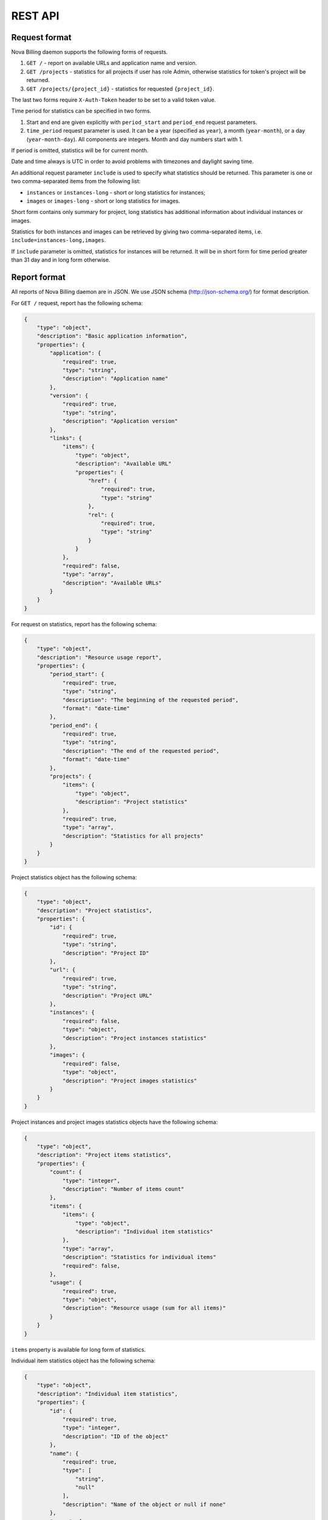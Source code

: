 REST API
===============================

Request format
--------------

Nova Billing daemon supports the following forms of requests.

1. ``GET /`` - report on available URLs and application name and version.

2. ``GET /projects`` - statistics for all projects if user has role Admin,
   otherwise statistics for token's project will be returned.

3. ``GET /projects/{project_id}`` - statistics for requested
   ``{project_id}``.

The last two forms require ``X-Auth-Token`` header to be set to a valid token value.

Time period for statistics can be specified in two forms.

1. Start and end are given explicitly with ``period_start`` 
   and ``period_end`` request parameters.

2. ``time_period`` request parameter is used. It can be a year 
   (specified as ``year``), a month (``year-month``), or a day
   (``year-month-day``). All components are integers. Month and
   day numbers start with 1.

If period is omitted, statistics will be for current month.

Date and time always is UTC in order to avoid problems with timezones and daylight saving time.

An additional request parameter ``include`` is used to specify what statistics should be returned.
This parameter is one or two comma-separated items from the following list:

* ``instances`` or ``instances-long`` - short or long statistics for instances;
* ``images`` or ``images-long`` - short or long statistics for images.

Short form contains only summary for project, long statistics has additional information about individual instances or images.

Statistics for both instances and images can be retrieved by giving two comma-separated items, i.e. ``include=instances-long,images``.

If ``include`` parameter is omitted, statistics for instances will be returned.
It will be in short form for time period greater than 31 day and in long form otherwise.


Report format
-------------

All reports of Nova Billing daemon are in JSON. We use JSON schema (http://json-schema.org/) for format description.

For ``GET /`` request, report has the following schema:

.. code-block:: javascript

    {
        "type": "object", 
        "description": "Basic application information", 
        "properties": {
            "application": {
                "required": true, 
                "type": "string", 
                "description": "Application name"
            }, 
            "version": {
                "required": true, 
                "type": "string", 
                "description": "Application version"
            }, 
            "links": {
                "items": {
                    "type": "object", 
                    "description": "Available URL"
                    "properties": {
                        "href": {
                            "required": true, 
                            "type": "string"
                        }, 
                        "rel": {
                            "required": true, 
                            "type": "string" 
                        }
                    }
                }, 
                "required": false, 
                "type": "array", 
                "description": "Available URLs"
            }
        }
    }

For request on statistics, report has the following schema:

.. code-block:: javascript

    {
        "type": "object", 
        "description": "Resource usage report", 
        "properties": {
            "period_start": {
                "required": true, 
                "type": "string", 
                "description": "The beginning of the requested period", 
                "format": "date-time"
            }, 
            "period_end": {
                "required": true, 
                "type": "string", 
                "description": "The end of the requested period", 
                "format": "date-time"
            },
            "projects": {
                "items": {
                    "type": "object", 
                    "description": "Project statistics"
                }, 
                "required": true, 
                "type": "array", 
                "description": "Statistics for all projects"
            }
        }
    }

Project statistics object has the following schema:

.. code-block:: javascript

    {
        "type": "object", 
        "description": "Project statistics", 
        "properties": {
            "id": {
                "required": true, 
                "type": "string", 
                "description": "Project ID"
            }, 
            "url": {
                "required": true, 
                "type": "string", 
                "description": "Project URL"
            }, 
            "instances": {
                "required": false, 
                "type": "object", 
                "description": "Project instances statistics"
            }, 
            "images": {
                "required": false, 
                "type": "object", 
                "description": "Project images statistics"
            }
        }
    }

Project instances and project images statistics objects have the following schema:

.. code-block:: javascript

    {
        "type": "object", 
        "description": "Project items statistics", 
        "properties": {
            "count": {
                "type": "integer", 
                "description": "Number of items count"
            }, 
            "items": {
                "items": {
                    "type": "object", 
                    "description": "Individual item statistics"
                },
                "type": "array", 
                "description": "Statistics for individual items"
                "required": false, 
            }, 
            "usage": {
                "required": true, 
                "type": "object", 
                "description": "Resource usage (sum for all items)"
            }
        }
    }


``items`` property is available for long form of statistics.

Individual item statistics object has the following schema:

.. code-block:: javascript

    {
        "type": "object", 
        "description": "Individual item statistics", 
        "properties": {
            "id": {
                "required": true, 
                "type": "integer", 
                "description": "ID of the object"
            }, 
            "name": {
                "required": true, 
                "type": [
                    "string", 
                    "null"
                ], 
                "description": "Name of the object or null if none"
            },
            "usage": {
                "required": true, 
                "type": "object", 
                "description": "Resource usage"
            }, 
            "created_at": {
                "required": true, 
                "type": "string", 
                "description": "Date of object creation", 
                "format": "date-time"
            }, 
            "lifetime_sec": {
                "required": true, 
                "type": "integer", 
                "description": "Time in seconds while the object was alive during the requested time period"
            }, 
            "destroyed_at": {
                "required": true, 
                "type": [
                    "string", 
                    "null"
                ], 
                "description": "Date of object destruction (termination) or null if not destroyed", 
                "format": "date-time"
            }
        }
    }

Resource usage object has the following schema:

.. code-block:: javascript

    {
        "type": "object", 
        "description": "Resource usage", 
        "properties": {
            "local_gb_h": {
                "required": false, 
                "type": "number", 
                "description": "Hard drive usage (GB * h)"
            }, 
            "vcpus_h": {
                "required": false, 
                "type": "number", 
                "description": "CPU usage (number of CPUs * h)"
            }, 
            "memory_mb_h": {
                "required": false, 
                "type": "number", 
                "description": "RAM usage (MB * h)"
            }
        }
    }

If a property of resource usage object is omitted, it means that its value is zero.


Examples
--------

In these examples, ``999888777666`` is assumed to be a valid Admin's token.

Instances statistics for ``1`` project on 2011 year:

.. code-block:: javascript

    $ curl "http://localhost:8787/projects/1?time_period=2011" -H "X-Auth-Token: 999888777666" | python -mjson.tool
    {
        "period_end": "2012-01-01T00:00:00Z", 
        "period_start": "2011-01-01T00:00:00Z", 
        "projects": [
            {
                "instances": {
                    "count": 7, 
                    "usage": {
                        "local_gb_h": 68495.83333333333, 
                        "memory_mb_h": 7013973.333333333, 
                        "vcpus_h": 3424.7916666666665
                    }
                }, 
                "id": "1", 
                "url": "http://127.0.0.1:8787/projects/1"
            }
        ]
    }


Instances statistics for all projects on December, 2011:

.. code-block:: javascript

    $ curl "http://localhost:8787/projects?time_period=2011-12" -H "X-Auth-Token: 999888777666" | python -mjson.tool
    {
        "period_end": "2012-01-01T00:00:00Z", 
        "period_start": "2011-12-01T00:00:00Z", 
        "projects": [
            {
                "instances": {
                    "count": 7, 
                    "usage": {
                        "local_gb_h": 68495.83333333333, 
                        "memory_mb_h": 7013973.333333333, 
                        "vcpus_h": 3424.7916666666665
                    }
                }, 
                "id": "1", 
                "url": "http://127.0.0.1:8787/projects/1"
            }, 
            {
                "instances": {
                    "count": 0, 
                    "usage": {}
                }, 
                "id": "2", 
                "url": "http://127.0.0.1:8787/projects/2"
            }
        ]
    }

Images statistics (long form) for project 2 on from 2011-01-01 00:00:00 till 2012-01-01 01:00:00:

.. code-block:: javascript

    $ curl "http://localhost:8787/projects/2?include=images-long&period_start=2011-01-01T00%3A00%3A00Z&period_end=2012-01-01T01%3A00%3A00Z" -H "X-Auth-Token: 999888777666" | python -mjson.tool
    {
        "period_end": "2012-01-01T00:00:00Z", 
        "period_start": "2011-01-01T01:00:00Z", 
        "projects": [
            {
                "images": {
                    "count": 4, 
                    "items": [
                        {
                            "created_at": "2011-12-28T16:25:21.852159Z", 
                            "destroyed_at": null, 
                            "id": 1, 
                            "lifetime_sec": 286478, 
                            "name": "SL61_ramdisk", 
                            "usage": {
                                "local_gb_h": 0.0011111111111111111
                            }
                        }, 
                        {
                            "created_at": "2011-12-28T16:25:22.615385Z", 
                            "destroyed_at": null, 
                            "id": 2, 
                            "lifetime_sec": 286477, 
                            "name": "SL61_kernel", 
                            "usage": {
                                "local_gb_h": 0.2875
                            }
                        }, 
                        {
                            "created_at": "2011-12-28T16:25:23.376856Z", 
                            "destroyed_at": null, 
                            "id": 3, 
                            "lifetime_sec": 286476, 
                            "name": "SL61", 
                            "usage": {
                                "local_gb_h": 16.071666666666665
                            }
                        }, 
                        {
                            "created_at": "2011-12-29T08:04:07.497591Z", 
                            "destroyed_at": null, 
                            "id": 4, 
                            "lifetime_sec": 230152, 
                            "name": "ramdisk2", 
                            "usage": {
                                "local_gb_h": 0.0008333333333333334
                            }
                        }
                    ], 
                    "usage": {
                        "local_gb_h": 16.36111111111111
                    }
                }, 
                "id": "2", 
                "url": "http://127.0.0.1:8787/projects/2"
            }
        ]
    }
